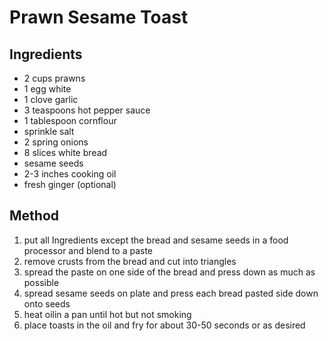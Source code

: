 * Prawn Sesame Toast

** Ingredients

- 2 cups prawns
- 1 egg white
- 1 clove garlic
- 3 teaspoons hot pepper sauce
- 1 tablespoon cornflour
- sprinkle salt
- 2 spring onions
- 8 slices white bread
- sesame seeds
- 2-3 inches cooking oil
- fresh ginger (optional)

** Method

1. put all Ingredients except the bread and sesame seeds in a food
   processor and blend to a paste
2. remove crusts from the bread and cut into triangles
3. spread the paste on one side of the bread and press down as much as
   possible
4. spread sesame seeds on plate and press each bread pasted side down
   onto seeds
5. heat oilin a pan until hot but not smoking
6. place toasts in the oil and fry for about 30-50 seconds or as desired
